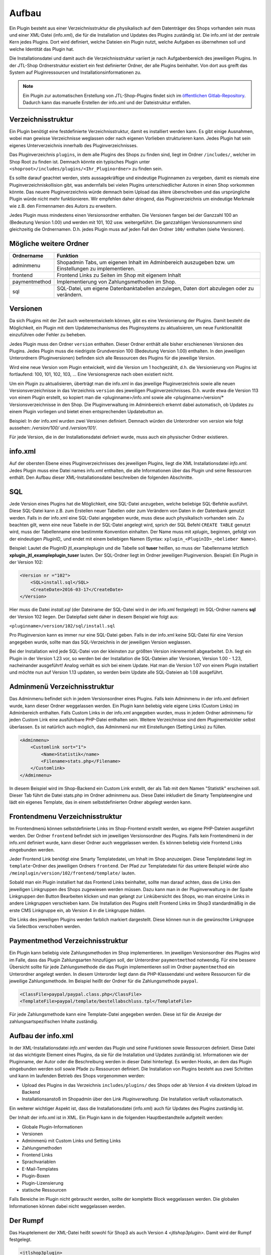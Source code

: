 Aufbau
======

Ein Plugin besteht aus einer Verzeichnisstruktur die physikalisch auf dem Datenträger des Shops vorhanden sein muss und einer XML-Datei (info.xml), die für die Installation und Updates des Plugins zuständig ist.
Die info.xml ist der zentrale Kern jedes Plugins. Dort wird definiert, welche Dateien ein Plugin nutzt, welche Aufgaben es übernehmen soll und welche Identität das Plugin hat.

Die Installationsdatei und damit auch die Verzeichnisstruktur variiert je nach Aufgabenbereich des jeweiligen Plugins. In der JTL-Shop Ordnerstruktur existiert ein fest definierter Ordner, der alle Plugins beinhaltet.
Von dort aus greift das System auf Pluginressourcen und Installationsinformationen zu.

.. note::

    Ein Plugin zur automatischen Erstellung von JTL-Shop-Plugins findet sich im `öffentlichen Gitlab-Repository <https://gitlab.jtl-software.de/jtlshop/JTLpluginBootstrapper>`_.
    Dadurch kann das manuelle Erstellen der info.xml und der Dateistruktur entfallen.

Verzeichnisstruktur
-------------------

Ein Plugin benötigt eine festdefinierte Verzeichnisstruktur, damit es installiert werden kann. Es gibt einige Ausnahmen, wobei man gewisse Verzeichnisse weglassen oder nach eigenen Vorlieben strukturieren kann.
Jedes Plugin hat sein eigenes Unterverzeichnis innerhalb des Pluginverzeichnisses.

Das Pluginverzeichnis ``plugins``, in dem alle Plugins des Shops zu finden sind, liegt im Ordner ``/includes/``, welcher im Shop Root zu finden ist. Demnach könnte ein typisches Plugin unter ``<shoproot>/includes/plugins/<Ihr_Pluginordner>`` zu finden sein.

Es sollte darauf geachtet werden, stets aussagekräftige und eindeutige Pluginnamen zu vergeben, damit es niemals eine Pluginverzeichniskollision gibt, was andernfalls bei vielen Plugins unterschiedlicher Autoren in einen Shop vorkommen könnte.
Das neuere Pluginverzeichnis würde demnach beim Upload das ältere überschreiben und das ursprüngliche Plugin würde nicht mehr funktionieren. Wir empfehlen daher dringend, das Pluginverzeichnis um eindeutige Merkmale wie z.B. den Firmennamen des Autors zu erweitern.

Jedes Plugin muss mindestens einen Versionsordner enthalten. Die Versionen fangen bei der Ganzzahl 100 an (Bedeutung Version 1.00) und werden mit 101, 102 usw. weitergeführt.
Die ganzzahligen Versionssnummern sind gleichzeitig die Ordnernamen. D.h. jedes Plugin muss auf jeden Fall den Ordner ``100/`` enthalten (siehe Versionen).

Mögliche weitere Ordner
-----------------------

+---------------+-------------------------------------------------------------------------------------------------------+
| Ordnername    | Funktion                                                                                              |
+===============+=======================================================================================================+
| adminmenu     | Shopadmin Tabs, um eigenen Inhalt im Adminbereich auszugeben bzw. um Einstellungen zu implementieren. |
+---------------+-------------------------------------------------------------------------------------------------------+
| frontend      | Frontend Links zu Seiten im Shop mit eigenem Inhalt                                                   |
+---------------+-------------------------------------------------------------------------------------------------------+
| paymentmethod | Implementierung von Zahlungsmethoden im Shop.                                                         |
+---------------+-------------------------------------------------------------------------------------------------------+
| sql           | SQL-Datei, um eigene Datenbanktabellen anzulegen, Daten dort abzulegen oder zu verändern.             |
+---------------+-------------------------------------------------------------------------------------------------------+


Versionen
---------

Da sich Plugins mit der Zeit auch weiterentwickeln können, gibt es eine Versionierung der Plugins.
Damit besteht die Möglichkeit, ein Plugin mit dem Updatemechanismus des Pluginsystems zu aktualisieren, um neue Funktionalität einzuführen oder Fehler zu beheben.

Jedes Plugin muss den Ordner ``version`` enthalten. Dieser Ordner enthält alle bisher erschienenen Versionen des Plugins. Jedes Plugin muss die niedrigste Grundversion 100 (Bedeutung Version 1.00) enthalten.
In den jeweiligen Unterordnern (Pluginversionen) befinden sich alle Ressourcen des Plugins für die jeweilige Version.

Wird eine neue Version vom Plugin entwickelt, wird die Version um 1 hochgezählt, d.h. die Versionierung von Plugins ist fortlaufend: 100, 101, 102, 103, …
Eine Versionsgrenze nach oben existiert nicht.

Um ein Plugin zu aktualisieren, überträgt man die info.xml in das jeweilige Pluginverzeichnis sowie alle neuen Versionsverzeichnisse in das Verzeichnis ``version`` des jeweiligen Pluginverzeichnisses.
D.h. wurde etwa die Version 113 von einem Plugin erstellt, so kopiert man die <pluginname>/info.xml sowie alle <pluginname>/version/* Versionsverzeichnisse in den Shop.
Die Pluginverwaltung im Adminbereich erkennt dabei automatisch, ob Updates zu einem Plugin vorliegen und bietet einen entsprechenden Updatebutton an.

Beispiel:
In der info.xml wurden zwei Versionen definiert. Demnach würden die Unterordner von *version* wie folgt aussehen: */version/100/* und */version/101/*.

Für jede Version, die in der Installationsdatei definiert wurde, muss auch ein physischer Ordner existieren.


info.xml
--------

Auf der obersten Ebene eines Pluginverzeichnisses des jeweiligen Plugins, liegt die XML Installationsdatei *info.xml*.
Jedes Plugin muss eine Datei names info.xml enthalten, die alle Informationen über das Plugin und seine Ressourcen enthält. Den Aufbau dieser XML-Installationsdatei beschreiben die folgenden Abschnitte.


SQL
---

Jede Version eines Plugins hat die Möglichkeit, eine SQL-Datei anzugeben, welche beliebige SQL-Befehle ausführt.
Diese SQL-Datei kann z.B. zum Erstellen neuer Tabellen oder zum Verändern von Daten in der Datenbank genutzt werden.
Falls in der info.xml eine SQL-Datei angegeben wurde, muss diese auch physikalisch vorhanden sein.
Zu beachten gilt, wenn eine neue Tabelle in der SQL-Datei angelegt wird, sprich der SQL Befehl ``CREATE TABLE`` genutzt wird, muss der Tabellenname eine bestimmte Konvention einhalten.
Der Name muss mit *xplugin_* beginnen, gefolgt von der eindeutigen *PluginID_* und endet mit einem beliebigen Namen (Syntax: ``xplugin_<PluginID>_<belieber Name>``).

Beispiel: Lautet die PluginID jtl_exampleplugin und die Tabelle soll **tuser** heißen, so muss der Tabellenname letztlich **xplugin_jtl_exampleplugin_tuser** lauten.
Der SQL-Ordner liegt im Ordner jeweiligen Pluginversion. Beispiel: Ein Plugin in der Version 102:

.. code-block:: xml

    <Version nr ="102">
        <SQL>install.sql</SQL>
        <CreateDate>2016-03-17</CreateDate>
    </Version>

Hier muss die Datei *install.sql* (der Dateiname der SQL-Datei wird in der info.xml festgelegt) im SQL-Ordner namens **sql** der Version 102 liegen. Der Dateipfad sieht daher in diesem Beispiel wie folgt aus:

``<pluginname>/version/102/sql/install.sql``

Pro Pluginversion kann es immer nur eine SQL-Datei geben. Falls in der info.xml keine SQL-Datei für eine Version angegeben wurde, sollte man das SQL-Verzeichnis in der jeweiligen Version weglassen.

Bei der Installation wird jede SQL-Datei von der kleinsten zur größten Version inkrementell abgearbeitet. D.h. liegt ein Plugin in der Version 1.23 vor, so werden bei der Installation die SQL-Dateien aller Versionen, Version 1.00 - 1.23, nacheinander ausgeführt!
Analog verhält es sich bei einem Update. Hat man die Version 1.07 von einem Plugin installiert und möchte nun auf Version 1.13 updaten, so werden beim Update alle SQL-Dateien ab 1.08 ausgeführt.

Adminmenü Verzeichnisstruktur
-----------------------------

Das Adminmenu befindet sich in jedem Versionsordner eines Plugins. Falls kein Adminmenu in der info.xml definiert wurde, kann dieser Ordner weggelassen werden.
Ein Plugin kann beliebig viele eigene Links (Custom Links) im Adminbereich enthalten. Falls Custom Links in der info.xml angegeben wurden, muss in jedem Ordner adminmenu für jeden Custom Link eine ausführbare PHP-Datei enthalten sein.
Weitere Verzeichnisse sind dem Pluginentwickler selbst überlassen. Es ist natürlich auch möglich, das Adminmenü nur mit Einstellungen (Setting Links) zu füllen.


.. code-block:: xml

    <Adminmenu>
        <Customlink sort="1">
            <Name>Statistik</name>
            <Filename>stats.php</Filename>
        </Customlink>
    </Adminmenu>

In diesem Beispiel wird im Shop-Backend ein Custom Link erstellt, der als Tab mit dem Namen "Statistik" erscheinen soll. Dieser Tab führt die Datei stats.php im Ordner adminmenu aus.
Diese Datei inkludiert die Smarty Templateengine und lädt ein eigenes Template, das in einem selbstdefinierten Ordner abgelegt werden kann.

Frontendmenu Verzeichnisstruktur
--------------------------------

Im Frontendmenü können selbstdefinierte Links im Shop-Frontend erstellt werden, wo eigene PHP-Dateien ausgeführt werden. Der Ordner ``frontend`` befindet sich im jeweiligen Versionsordner des Plugins.
Falls kein Frontendmenü in der info.xml definiert wurde, kann dieser Ordner auch weggelassen werden. Es können beliebig viele Frontend Links eingebunden werden.

Jeder Frontend Link benötigt eine Smarty Templatedatei, um Inhalt im Shop anzuzeigen. Diese Templatedatei liegt im ``template``-Ordner des jeweiligen Ordners ``frontend``.
Der Pfad zur Templatedatei für das untere Beispiel würde also ``/meinplugin/version/102/frontend/template/`` lauten.

Sobald man ein Plugin installiert hat das Frontend Links beinhaltet, sollte man darauf achten, dass die Links den jeweiligen Linkgruppen des Shops zugewiesen werden müssen.
Dazu kann man in der Pluginverwaltung in der Spalte Linkgruppen den Button Bearbeiten klicken und man gelangt zur Linkübersicht des Shops, wo man einzelne Links in andere Linkgruppen verschieben kann.
Die Installation des Plugins stellt Frontend Links im Shop3 standardmäßig in die erste CMS Linkgruppe ein, ab Version 4 in die Linkgruppe *hidden*.

Die Links des jeweiligen Plugins werden farblich markiert dargestellt. Diese können nun in die gewünschte Linkgruppe via Selectbox verschoben werden.

Paymentmethod Verzeichnisstruktur
---------------------------------

Ein Plugin kann beliebig viele Zahlungsmethoden im Shop implementieren. Im jeweiligen Versionsordner des Plugins wird im Falle, dass das Plugin Zahlungsarten hinzufügen soll, der Unterordner ``paymentmethod`` notwendig.
Für eine bessere Übersicht sollte für jede Zahlungsmethode die das Plugin implementieren soll im Ordner ``paymentmethod`` ein Unterordner angelegt werden.
In diesem Unterorder liegt dann die PHP-Klassendatei und weitere Ressourcen für die jeweilige Zahlungsmethode. Im Beispiel heißt der Ordner für die Zahlungsmethode ``paypal``.

.. code-block:: xml

    <ClassFile>paypal/paypal.class.php</ClassFile>
    <TemplateFile>paypal/template/bestellabschluss.tpl</TemplateFile>

Für jede Zahlungsmethode kann eine Template-Datei angegeben werden. Diese ist für die Anzeige der zahlungsartspezifischen Inhalte zuständig.

Aufbau der info.xml
-------------------

In der XML-Installationsdatei *info.xml* werden das Plugin und seine Funktionen sowie Ressourcen definiert. Diese Datei ist das wichtigste Element eines Plugins, da sie für die Installation und Updates zuständig ist.
Informationen wie der Pluginname, der Autor oder die Beschreibung werden in dieser Datei hinterlegt. Es werden Hooks, an dem das Plugin eingebunden werden soll sowie Pfade zu Ressourcen definiert.
Die Installation von Plugins besteht aus zwei Schritten und kann im laufenden Betrieb des Shops vorgenommen werden:

* Upload des Plugins in das Verzeichnis ``includes/plugins/`` des Shops oder ab Version 4 via direktem Upload im Backend
* Installationsanstoß im Shopadmin über den Link *Pluginverwaltung*. Die Installation verläuft vollautomatisch.

Ein weiterer wichtiger Aspekt ist, dass die Installationsdatei (info.xml) auch für Updates des Plugins zuständig ist.

Der Inhalt der info.xml ist in XML. Ein Plugin kann in die folgenden Hauptbestandteile aufgeteilt werden:

* Globale Plugin-Informationen
* Versionen
* Adminmenü mit Custom Links und Setting Links
* Zahlungsmethoden
* Frontend Links
* Sprachvariablen
* E-Mail-Templates
* Plugin-Boxen
* Plugin-Lizensierung
* statische Ressourcen

Falls Bereiche im Plugin nicht gebraucht werden, sollte der komplette Block weggelassen werden. Die globalen Informationen können dabei nicht weggelassen werden.

Der Rumpf
---------

Das Hauptelement der XML-Datei heißt sowohl für Shop3 als auch Version 4 *<jtlshop3plugin>.* Damit wird der Rumpf festgelegt.

.. code-block:: xml

  <jtlshop3plugin>
    ...
  </jtlshop3plugin>

Globale Plugin-Informationen
----------------------------

Nach dem Rumpf der XML-Datei folgen allgemeine Informationen, die als Kindelemente angehängt werden.

.. code-block:: xml

 <jtlshop3plugin>
    <Name></Name>
    <Description></Description>
    <Author></Author>
    <URL></URL>
    <XMLVersion></XMLVersion>
    <ShopVersion></ShopVersion>
    <PluginID></PluginID>
 </jtlshop3plugin>


+-------------------+-------------------------------------------------+
| Elementname       | Funktion                                        |
+===================+=================================================+
| Name*             | Name des Plugins ([\a-\zA-\Z0-\9_])             |
+-------------------+-------------------------------------------------+
| Description       | Pluginbeschreibung                              |
+-------------------+-------------------------------------------------+
| Author            | Herausgeber eines Plugins                       |
+-------------------+-------------------------------------------------+
| URL               | Link zum Pluginherausgeber                      |
+-------------------+-------------------------------------------------+
| XMLVersion*       | XML Installationsroutinen Version ([0-9]{3})    |
+-------------------+-------------------------------------------------+
| ShopVersion       | Mindest-Shop-Version (>= 300, < 400)            |
+-------------------+-------------------------------------------------+
| Shop4Version      | Mindest-Shop4-Version (>= 400)                  |
+-------------------+-------------------------------------------------+
| PluginID*         | Plugin-Identifikator ([\a-\zA-\Z0-\9_])         |
+-------------------+-------------------------------------------------+
| Icon              | Dateiname zu einem Icon                         |
+-------------------+-------------------------------------------------+

(*)Pflichtfelder

Name
~~~~

Der Name des Plugins wird in der Pluginverwaltung und den automatisch generierten Menüs im Backend dargestellt und dient der Identifizierung des Plugins.

Description
~~~~~~~~~~~

Die Beschreibung wird unterhalb des Plugin-Namens im Tab "Verfügbar" der Pluginverwaltung dargestellt und sollte eine kurze Funktionsbeschreibung des Plugins enthalten.


Author
~~~~~~

Der Autor wird im Admin-Menü des Plugins dargestellt. Hier kann sowohl eine Firma als auch eine Privatperson eingetragen werden.


URL
~~~

Die URL sollte einen Link zum Hersteller oder einer dedizierten Plugin-Seite enthalten, sodass der Kunde schnell und einfach weitere Informationen oder Support erhalten kann.

XMLVersion
~~~~~~~~~~

Da sich mit der Zeit auch die Anforderungen an das Pluginsystem ändern können, kann sich auch die XML-Installationsdatei ändern. Daher ist die Angabe der XML-Version sehr wichtig, um auch die richtigen Parameter für das eigene Plugin zur Verfügung zu haben.

ShopVersion
~~~~~~~~~~~

ShopVersion gibt die Mindest-Version für Shop3 an. Ist sie höher als die aktuell installierte Shopversion, so wird eine Fehlermeldung im Backend angezeigt und das Plugin kann nicht installiert werden.
Falls nur dieser Wert, nicht aber ``Shop4Version`` konfiguiert wurde, erscheint in einem Shop 4.00+ ein Hinweis, dass das Plugin möglicherweise nicht in dieser Version funktioniert, es kann jedoch trotzdem installiert werden.

Shop4Version
~~~~~~~~~~~~

Shop4Version gibt die Mindest-Version für Shop4 an. Wurde nur dieser Wert und nicht ``ShopVersion`` konfiguriert, ist eine Installation nur in JTL Shop 4.00+ möglich.


PluginID
~~~~~~~~

Die PluginID identifiziert ein Plugin im Shop eindeutig. Es muss genau darauf geachtet werden, eine sinnvolle und einmalige ID für das eigene Plugin zu wählen, damit gleichnamige Plugins unterschiedlicher Hersteller nicht kollidieren.

Beispiel-ID für ein Plugin: **SoftwareFirma_PluginName**

Namenskonvention: Es sind nur Zeichen a-z bzw. A-Z, 0-9 und der Unterstrich erlaubt (Punkt und Bindestrich sind laut Konvention nicht erlaubt).


Icon
~~~~

Aktuell noch nicht implementiert, perspektivisch zur besseren Übersicht geplant.


Install-Block
~~~~~~~~~~~~~

Nach den Globalen Plugin-Informationen folgt der Installationsblock. Dieser sieht wie folgt aus:

 <Install>

 </Install>

Alle Informationen zum Plugin wie z.B. Version und verwendete Hooks werden in diesem Block als Kindelemente aufgeführt.

Plugin-Versionierung
--------------------

Ein Plugin kann beliebig viele Versionen beinhalten. Die Versionierung fängt ab Version 100 an und wird dann mit 101, 102 usw. weitergeführt.
Es muss mindestens ein Block mit der Version 100 vorhanden sein.

.. code-block:: xml

    <Version nr="100">
        <CreateDate>2015-05-17</CreateDate>
    </Version>

Es besteht zu jeder Version die Möglichkeit, eine SQL-Datei anzugeben, die bei der Installation bzw. Aktualisierung ausgeführt wird. Hierbei gilt es die Pluginverzeichnisstruktur für SQL-Dateien zu beachten.

.. code-block:: xml

    <Version nr="100">
        <SQL>install.sql</SQL>
        <CreateDate>2016-05-17</CreateDate>
    </Version>


+-------------+-------------------------------------------+
| Elementname | Funktion                                  |
+=============+===========================================+
| nr*         | Versionsnummer des Plugins ([0-9]+)       |
+-------------+-------------------------------------------+
| SQL         | SQL-Datei                                 |
+-------------+-------------------------------------------+
| CreateDate  | Erstellungsdatum der Version (YYYY-MM-DD) |
+-------------+-------------------------------------------+

(*)Pflichtfelder

Falls weitere Versionen zu einem Plugin existieren, werden diese untereinander aufgeführt.

.. code-block:: xml

    <Version nr="100">
        <CreateDate>2015-03-25</CreateDate>
    </Version>
    <Version nr="101">
        <CreateDate>2015-04-15</CreateDate>
    </Version>


Plugin-Hooks
------------

Nach der Versionierung folgt das ``<Hooks>`` Element. In diesem Element werden jene Stellen im Shop definiert, an denen das Plugin Code ausführen soll.

Der Frontend-Link und Zahlungsmethoden benötigen keine expliziten Hookangaben, da diese an einem bestimmten Hook vom System aus eingebunden werden. In diesem Fall kann der Hook Block ganz weggelassen werden.

.. code-block:: xml

    <Hooks>
        <Hook id="129">onlineuser.php</Hook>
        <Hook id="130">managemenet.php</Hook>
    </Hooks>

Die ID identifiziert hierbei eindeutig eine bestimmte Stelle im Shopcode. Die angegebene PHP-Datei wird dann am Hook der ID ausgeführt.
Möchten Sie Beispielsweise nach dem Erstellen eines Artikelobjektes am Objekt noch einige Member verändern, können Sie den entsprechenden Hook benutzen um dies zu erledigen.

+-------------+------------------------------------------------------------------------+
| Elementname | Funktion                                                               |
+=============+========================================================================+
| id*         | Eindeutige HookID ([0\-9]+)                                            |
+-------------+------------------------------------------------------------------------+
| priority    | Priorität (ab Version 4.05, niedriger => früherer Auführung) ([0\-9]+) |
+-------------+------------------------------------------------------------------------+
| Hook        | PHP-Datei im Ordner frontend, die an ID ausgeführt wird.               |
+-------------+------------------------------------------------------------------------+

(*) Pflichtfelder

Eine Liste der Hook-IDs finden Sie in der :doc:`Hook-Referenz </shop_plugins/hook_list>`.


Adminmenü
---------

Im Administrationsbereich des JTL Shops werden im Menüpunkt **Pluginverwaltung** alle Plugins angezeigt, die entweder nicht installiert (verfügbar), fehlerhaft oder installiert sind.
Falls kein Adminmenü gewünscht ist, lassen Sie bitte den kompletten <Adminmenu> Block weg.

Fehlerhafte Plugins werden mit dem entsprechenden Fehlercode angezeigt. Eine Tabelle mit möglichen Fehlercodes, finden Sie unter :doc:`Fehlercodes </shop_plugins/fehlercodes>`.

In der XML-Installationsdatei wird das Adminmenü unter dem ``<Hooks>`` Element positioniert.

.. code-block:: xml

    <Adminmenu>
        ...
    </Adminmenu>

In diesem Element folgen nach Bedarf das Kindelement ``<Customlink>`` (Custom Links) und ``<Settinglink>`` (Setting Links). Falls kein ``<Customlink>`` und ``<Settinglink>`` existiert, wird der ``<Adminmenu>`` Block weggelassen.


Objektcache
-----------

Sollen bei Installation des Plugins bestimmte Inhalte des Objektcaches gelöscht werden, weil das Plugin beispielsweise Artikeldaten modifizieren soll, so kann im Element ``<FlushTags>`` eine Liste von Tags angegeben werden.

.. code-block:: xml

    <FlushTags>CACHING_GROUP_CATEGORY, CACHING_GROUP_ARTICLE</FlushTags>

Für weitere Informationen zum Caching und den vorhandenen Tags, siehe Kapitel :doc:`Cache </shop_plugins/cache>`.


Custom Links
------------

Custom Links werden im Adminbereich unter dem jeweiligen Plugin angezeigt. Mit Hilfe dieser Links kann ein Plugin Seiten mit eigenem Inhalt im Backend anlegen, die Informationen für den Shopbetreiber bereitstellen.
Customlinks werden im Backend in Tabs dargestellt.

.. code-block:: xml

    <Customlink sort="1">
        <Name>Statistik</Name>
        <Filename>stats.php</Filename>
    </Customlink>


+-------------+-------------------------------------+
| Elementname | Funktion                            |
+=============+=====================================+
| sort*       | Sortierungsnummer des Tabs          |
+-------------+-------------------------------------+
| Name*       | Name des Tabs ([a\-zA\-Z0\-9\_\-]+) |
+-------------+-------------------------------------+
| Filename*   | Ausführbare PHP-Datei               |
+-------------+-------------------------------------+

(*)Pflichtfelder

Setting Links
-------------

Setting Links sind Tabs, die Einstellungen zum Plugin abfragen. Hier können beliebig viele Einstellungen angelegt werden.
Einstellungen können unterschiedliche Werte abfragen (Text, Zahl, Auswahl aus einer Selectbox). Diese Einstellungen können durch den Shopbetreiber im Backend konfiguriert und dann im eigenen Plugin-Code abgefragt werden.

.. code-block:: xml

    <Settingslink sort="2">
        <Name>Einstellungen</Name>
        <Setting type="text" initialValue="Y" sort="4" conf="N">
            <Name>Online Watcher</Name>
            <Description>Online Watcher</Description>
            <ValueName>onlinewatcher</ValueName>
        </Setting>
    <Settingslink>

+-------------+---------------------+
| Elementname | Funktion            |
+=============+=====================+
| Name*       | Name des Tabs       |
+-------------+---------------------+
| Setting*    | Einstellungselement |
+-------------+---------------------+

(*)Pflichtfelder


+------------------+-------------------------------------------------------------------+
| Elementename     | Funktion                                                          |
+==================+===================================================================+
| Name*            | Name der Einstellung ([a\-zA\-Z0\-9\_\-]+)                        |
+------------------+-------------------------------------------------------------------+
| type*            | Einstellungstyp (text, zahl, selectbox, ab Shop4 checkbox, radio) |
+------------------+-------------------------------------------------------------------+
| initialValue*    | Vorrausgewählte Einstellung                                       |
+------------------+-------------------------------------------------------------------+
| Setting sort     | Sortierung der Einstellung (Höher = weiter unten)                 |
+------------------+-------------------------------------------------------------------+
| conf*            | Y = echte Einstellung, N = Überschrift                            |
+------------------+-------------------------------------------------------------------+
| Description      | Beschreibung der Einstellung                                      |
+------------------+-------------------------------------------------------------------+
| ValueName*       | Name der Einstellungsvariable, die im PHP-Code genutzt wird       |
+------------------+-------------------------------------------------------------------+
| SelectboxOptions | Optionales Kindelement bei type = selectbox                       |
+------------------+-------------------------------------------------------------------+
| RadioOptions     | Optionales Kindelement bei type = radio                           |
+------------------+-------------------------------------------------------------------+
| sort*            | Sortierungsnummer des Tabs                                        |
+------------------+-------------------------------------------------------------------+
| OptionsSource    | Dynamische Quelle für Optionen in Checkbox/Selectbox              |
+------------------+-------------------------------------------------------------------+

(*)Pflichtfelder

Falls der Typ der Einstellung eine **selectbox** ist, muss das Kindelement <SelectboxOptions> angegeben werden.

.. code-block:: xml

    <SelectboxOptions>
        <Option value="Y" sort="1">Ja</Option>
        <Option value="N" sort="2">Nein</Option>
    </SelectboxOptions>

+-------------+----------------------------------------------+
| Elementname | Funktion                                     |
+=============+==============================================+
| Option*     | Angezeigter Wert in der Selectbox-Option     |
+-------------+----------------------------------------------+
| value*      | Wert der Selectbox-Option                    |
+-------------+----------------------------------------------+
| sort        | Sortierung der Option (Höher = weiter unten) |
+-------------+----------------------------------------------+

(*)Pflichtfelder


Falls der Typ der Einstellung **radio** ist, muss das Kindelement <RadioOptions> angegeben werden.

.. code-block:: xml

    <RadioOptions>
        <Option value="Y" sort="1">Ja</Option>
        <Option value="N" sort="2">Nein</Option>
        <Option value="V" sort="3">Vielleicht</Option>
    </RadioOptions>

+-------------+----------------------------------------------+
| Elementname | Funktion                                     |
+=============+==============================================+
| Option*     | Angezeigter Wert in der Radio-Option         |
+-------------+----------------------------------------------+
| value*      | Wert der Radio-Option                        |
+-------------+----------------------------------------------+
| sort        | Sortierung der Option (Höher = weiter unten) |
+-------------+----------------------------------------------+

(*)Pflichtfelder


Statt oder zusätzlich zu RadioOptions bzw. SelectboxOptions kann seit Version 4.05 das Element OptionsSource hinzugefügt werden.
Sobald es vorhanden ist, wird das RadioOptions- bzw. SelectboxOptions-Element ignoriert.

+-------------+----------------------------------------------+
| Elementname | Funktion                                     |
+=============+==============================================+
| File*       | Dateiname, relativ zu adminmenu              |
+-------------+----------------------------------------------+

Hierdurch können in einer PHP-Datei dynamische Optionswerte definiert werden. Dies ist insbesondere dann sinnvoll, wenn keine statischen Auswahlmöglichkeiten wie "Ja/Nein" o.Ä. zur Auswahl angeboten werden sollten, sondern z.B. Artikel/Kategorien/Seiten oder andere Shop-spezifische Werte.

Die angegebene Datei muss ein Array von Objekten ausgeben, wobei als Objektmember jeweils cWert und cName und optional nSort vorhanden sein müssen.

Beispiel für eine dynamische Option:

.. code-block:: php

    <?php
        $options = [];
        $option  = new stdClass();

        $option->cWert = 123;
        $option->cName = 'Wert A';
        $option->nSort = 1;
        $options[]     = $option;

        $option        = new stdClass();
        $option->cWert = 456;
        $option->cName = 'Wert B';
        $option->nSort = 2;
        $options[]     = $option;

        $option        = new stdClass();
        $option->cWert = 789;
        $option->cName = 'Wert C';
        $option->nSort = 2;
        $options[]     = $option;

        return $options;

In diesem Beispie würden entsprechend die 3 Auswahlmöglichkeiten "Wert A", "Wert B" und "Wert C" zur Auswahl stehen.


Frontend Links
--------------

Mit Hilfe von Frontend Links ist ein Plugin in der Lage einen Link im JTL-Shop anzulegen und den Inhalt zu verwalten.
Es können beliebig viele Link-Elemente <Link> angelegt werden. Falls kein Link angegeben wird, sollte der Block <FrontendLink> komplett weggelassen werden.
Normalerweise werden Links im Shopbackend unter CMS (Eigene Seiten) angelegt. Dort können durch Plugins angelegte Links im Nachhinein verwaltet werden.

Jeder Link kann in beliebig vielen Sprachen lokalisiert werden. Dazu wird das Element <LinkLanguage> mit dessen Attribut iso (Großbuchstaben ISO 639-2/B z.b. Deutschland = GER) verwendet.
Es werden jedoch immer nur maximal die Sprachen installiert, die der Shop auch beinhaltet. Hat ein Plugin weniger als die im Shop installierten Sprachen hinterlegt, werden alle weiteren Shopsprachen mit der Standardsprache aufgefüllt.

Jeder Frontend Link benötigt eine Smarty Template-Datei. Es gibt zwei verschiedene Arten, dessen Inhalt anzuzeigen. Die erste Möglichkeit besteht darin, den Inhalt in einem definierten Bereich (Contentbereich) des Shops anzuzeigen.
Dies wird durch das Element <Template> erreicht. Die zweite Möglichkeit wäre, den Inhalt auf einer komplett neuen Seite zu zeigen. Dies benötigt das Element <FullscreenTemplate>.
Beide Anzeigemöglichkeiten können nicht gleichzeitig in der info.xml definiert werden. Eine der beiden Varianten muss gesetzt sein.

Im folgenden Beispiel wird die Smarty Template-Datei (onlineuser.tpl), welche sich im Ordner *template* befindet, im fest definierten Contentbereich des Shops geladen.

.. code-block:: xml

    <FrontendLink>
        <Link>
            <Filename>onlineuser.php</Filename>
            <Name>Online Watcher</Name>
            <Template>onlineuser.tpl</Template>
            <VisibleAfterLogin>N</VisibleAfterLogin>
            <PrintButton>N</PrintButton>
            <NoFollow>N</NoFollow>
            <SSL>2</SSL>
            <LinkLanguage iso="GER">
                <Seo>Online Watcher</Seo>
                <Name>Online Watcher</Name>
                <Title>Online Watcher</Title>
                <MetaTitle>Online Watcher</MetaTitle>
                <MetaKeywords>Online Watcher, Online, Watcher</MetaKeywords>
                <MetaDescription>Zeigt die momentan aktiven Besucher im eingestellten Zeitraum an.</MetaDescription>
            </LinkLanguage>
        </Link>
    </FrontendLink>

Ein Frontend Link benötigt keinen expliziten Hook, denn das System bindet den Link automatisch an einem fest definierten Hook.

Link:

+---------------------+--------------------------------------------------------+
| Elementname         | Funktion                                               |
+=====================+========================================================+
| Filename*           | Auszuführende Datei beim Link                          |
+---------------------+--------------------------------------------------------+
| Name*               | Name des Links ([a-zA-Zo-9 ]+)                         |
+---------------------+--------------------------------------------------------+
| Template*           | Smarty-Templatedatei die den Linkinhalt anzeigt        |
+---------------------+--------------------------------------------------------+
| FullscreenTemplate* | Smarty-Templatedatei die den Linkinhalt anzeigt        |
+---------------------+--------------------------------------------------------+
| VisibleAfterLogin*  | Nur anzeigen wenn der User eingeloggt ist ([NY]{1,1})  |
+---------------------+--------------------------------------------------------+
| PrintButton*        | Druckbutton anzeigen ([NY]{1,1})                       |
+---------------------+--------------------------------------------------------+
| NoFollow*           | NoFollow Attribut in den HTML Code einfügen([NY]{1,1}) |
+---------------------+--------------------------------------------------------+
| LinkLanguage*       |                                                        |
+---------------------+--------------------------------------------------------+
| SSL                 | 0 oder 1 für Standard, 2 für erzwungenes SSL           |
+---------------------+--------------------------------------------------------+

LinkLanguage

+-----------------+-------------------------------------------------+
| Elementname     | Funktion                                        |
+=================+=================================================+
| iso*            | Sprach.ISO ([A\-Z]{3})                          |
+-----------------+-------------------------------------------------+
| Seo*            | SEO Name des Links ([a\-zA\-Z0\-9 ]+)           |
+-----------------+-------------------------------------------------+
| Name*           | Name des Links ([a\-zA\-Z0\-9 ]+)               |
+-----------------+-------------------------------------------------+
| Title*          | Titel des Links ([a\-zA\-Z0\-9 ]+)              |
+-----------------+-------------------------------------------------+
| MetaTitle*      | Meta Title des Links ([a\-zA\-Z0\-9,. ]+)       |
+-----------------+-------------------------------------------------+
| MetaKeywords*   | Meta Keywords des Links ([a\-zA\-Z0\-9, ]+)     |
+-----------------+-------------------------------------------------+
| MetaDescription | Meta Description des Links ([a\-zA\-Z0\-9,. ]+) |
+-----------------+-------------------------------------------------+


Zahlungsmethoden
----------------

Das JTL-Shop Pluginsystem ist in der Lage, eine oder mehrere Zahlungsmethoden zugleich ohne Eingriff in den Shopcode zu implementieren.
Das Hauptelement <PaymentMethod> wird unter dem Element <FrontendLink> eingefügt. Es können beliebig viele Zahlungsmethoden (<Method>) implementiert werden.
Falls das Plugin keine Zahlungsmethode implementieren soll, wird der <PaymentMethod> Block ganz weggelassen.

.. code-block:: xml

    <PaymentMethod>
        ...
    </PaymentMethod>

+-------------+-----------------+
| Elementname | Funktion        |
+=============+=================+
| Method*     | Zahlungsmethode |
+-------------+-----------------+

(*)Pflichtfeld

.. code-block:: xml

    <Method>
        <Name>PayPal (Plugin)</Name>
        <PictureURL>paypal/template/paypal.gif</PictureURL>
        <Sort>3</Sort>
        <SendMail>0</SendMail>
        <Provider>PayPal</Provider>
        <TSCode>PAYPAL</TSCode>
        <PreOrder>0</PreOrder>
        <Soap>0</Soap>
        <Curl>0</Curl>
        <Sockets>0</Sockets>
        <ClassFile>paypal/paypal.class.php</ClassFile>
        <ClassName>PayPal</ClassName>
        <TemplateFile>paypal/template/bestellabschluss.tpl</TemplateFile>
        <MethodLanguage iso="GER">
            <Name>PayPal</Name>
            <ChargeName>PayPal</ChargeName>
            <InfoText>Wir sorgen für einfache, schnelle und sichere Zahlungen beim online Einkaufen und Verkaufen.</InfoText>
        </MethodLanguage>
        <Setting type="text" initialValue="" sort="1" conf="Y">
            <Name>PayPal Empfänger-Emailadresse</Name>
            <Description>An diese Emailadresse werden PayPal Zahlungen eingehen.</Description>
            <ValueName>paypal_email</ValueName>
        </Setting>
    </Method>

+------------------------+-------------------------------------------------------------+
| Elementname            | Funktion                                                    |
+========================+=============================================================+
| Name*                  | Name der Zahlungsmethode                                    |
+------------------------+-------------------------------------------------------------+
| PictureURL*            | Link zu einem Logo                                          |
+------------------------+-------------------------------------------------------------+
| Sort*                  | Sortierungsnummer der Zahlungsmethode ([0\-9]+)             |
+------------------------+-------------------------------------------------------------+
| SendMail*              | Versendet eine Email beim Zahlungseingang. 1 = Ja, 0 = Nein |
+------------------------+-------------------------------------------------------------+
| Provider               | Zahlungsanbieter                                            |
+------------------------+-------------------------------------------------------------+
| TSCode*                | Trusted Shops TSCode([A\-Z\_]+)                             |
+------------------------+-------------------------------------------------------------+
| PreOrder*              | Pre(1) -oder Post(0) Bestellung([0\-1]{1})                  |
+------------------------+-------------------------------------------------------------+
| Soap*                  | Übertragungsprotokoll Flag ([0\-1]{1})                      |
+------------------------+-------------------------------------------------------------+
| Curl*                  | Übertragungsprotokoll Flag ([0\-1]{1})                      |
+------------------------+-------------------------------------------------------------+
| Sockets*               | Übertragungsprotokoll Flag ([0\-1]{1})                      |
+------------------------+-------------------------------------------------------------+
| Class File*            | Name der PHP Klasse ([a\-zA\-Z0\-9\/_\-.]+.php)             |
+------------------------+-------------------------------------------------------------+
| ClassName*             | Exakter Name der Klasse                                     |
+------------------------+-------------------------------------------------------------+
| TemplateFile           | Name der Template-Datei ([a\-zA\-Z0\-9\/_\-.]+.tpl)         |
+------------------------+-------------------------------------------------------------+
| AdditionalTemplateFile | Template-Datei für einen Zusatzschritt                      |
+------------------------+-------------------------------------------------------------+
| MethodLanguage*        | Lokalisierung der Zahlungsmethode                           |
+------------------------+-------------------------------------------------------------+
| Setting                | Einstellungen der Zahlungsmethode                           |
+------------------------+-------------------------------------------------------------+

(*) Pflichtfelder

Die Elemente <Soap>, <Curl> und <Sockets> beschreiben die nötigen Serveranforderungen, die für die Zahlungsmethode notwendig sind. Falls die Zahlungsmethode z.B. auf einem POST-Formular aufgebaut ist, kann man jedem Element eine 0 zuweisen.
Im Element <TemplateFile> kann der Name oder Pfad zu einer Smarty Template-Datei angegeben werden. Dort können dann z.B. POST-Formulare ausgegeben werden.

Im Element <AdditionalTemplateFile> kann außerdem eine Smarty-Template-Datei für einen Zahlungs-Zusatzschritt angegeben werden. Hier können z.B. Kreditkarteninfos abgefragt werden.

Das Element <TSCode> kann folgende Werte enthalten: "DIRECT_DEBIT", "CREDIT_CARD", "INVOICE", "CASH_ON_DELIVERY", "PREPAYMENT", "CHEQUE", "PAYBOX", "PAYPAL", "CASH_ON_PICKUP", "FINANCING", "LEASING", "T_PAY", "CLICKANDBUY", "GIROPAY", "GOOGLE_CHECKOUT", "SHOP_CARD", "DIRECT_E_BANKING", "OTHER".

MethodLanguage:
Es können beliebig viele Sprachen für eine Zahlungsmethode implementiert werden, jedoch muss mindestens eine enthalten sein.

+-------------+-------------------------------------------------+
| Elementname | Funktion                                        |
+=============+=================================================+
| iso*        | Sprachcode der jeweiligen Sprache               |
+-------------+-------------------------------------------------+
| Name*       | Name der Zahlungsmethode                        |
+-------------+-------------------------------------------------+
| ChargeName* | Sortierungsnummer der Zahlungsmethode ([0\-9]+) |
+-------------+-------------------------------------------------+
| InfoText*   |                                                 |
+-------------+-------------------------------------------------+

(*) Pflichtfelder

Setting:

Jede Zahlungsmethode kann beliebeig viele Einstellungen enthalten. Z.B. die Logindaten für einen bestimmten Shopbetreiber. Diese Einstellungen werden im Backend bei der jeweilligen Zahlungsmethode angezeigt und können dort editiert werden.

+------------------+---------------------------------------------------+
| Elementname      | Funktion                                          |
+==================+===================================================+
| type*            | Einstellungstyp (text, zahl, selectbox)           |
+------------------+---------------------------------------------------+
| initValue*       | Vorrausgewählte Einstellung                       |
+------------------+---------------------------------------------------+
| sort*            | Sortierung der Einstellung (Höher = weiter unten) |
+------------------+---------------------------------------------------+
| conf*            | Y = echte Einstellung, N = Überschrift            |
+------------------+---------------------------------------------------+
| Name*            | Name der Einstellung                              |
+------------------+---------------------------------------------------+
| Description*     | Beschreibung der Einstellungsvariable             |
+------------------+---------------------------------------------------+
| ValueName*       | Name der Einstellungsvariable                     |
+------------------+---------------------------------------------------+
| SelectboxOptions | Optionales Element der bei type = selectbox       |
+------------------+---------------------------------------------------+

(*) Pflichtfelder

Sprachvariablen
---------------

Sprachvariablen sind lokalisierte Variablen, die für verschiedene Sprachen hinterlegt und abgerufen werden können.
Sofern die Sprachen vom Shop und die Sprachen des Plugins übereinstimmen, passen sich die Sprachvariablen für jede eingestellte Sprache im Shop automatisch an (lokalisiert).
Sollte das Plugin Frontend Links bereitstehen, so sollte jede textuelle Ausgabe mittels dieser Sprachvariablen ausgegeben werden.

Anpassung der Sprachvariablen in den Plugin-Einstellungen des Admin-Bereichs
Sprachvariablen können nach der Installation eines Plugins vom Shopbetreiber angepasst werden. Dazu befindet sich ein Button „Sprachvariablen bearbeiten“ bei jedem Plugin mit Sprachvariablen in der Pluginverwaltung.
Sprachvariablen können auf ihren Ursprungswert zurückgesetzt werden. Bei einem Pluginupdate oder beim Deaktivieren eines Plugins, bleiben durch den Shopbetreiber angepasste Sprachvariablen erhalten.
Erst bei einer Deinstallation des Plugins werden die Sprachvariablen endgültig gelöscht.

Einbindung in info.xml im <Install> Block
Ein Plugin kann beliebig viele Sprachvariablen definieren. Das Hauptelement der Sprachvariablen heißt <Locales> und jede Sprachvariable wird im Element <Variable> definiert.

Das Element <Locales> ist ein Kindelement von <Install>.

Wichtig: Änderungen an der info.xml sind erst nach einer Plugin-Neuinstallation sichtbar, da die Variablen bei der Installation in die Datenbank geschrieben werden.

.. code-block:: xml

    <Locales>
        <Variable>
            <Name>dani_onlinewatcher_activeuser</Name>
            <Description>Aktive Shopbesucher</Description>
            <VariableLocalized iso="GER">Aktive Shopbesucher</VariableLocalized>
            <VariableLocalized iso="ENG">Onlineuser</VariableLocalized>
        </Variable>
    </Locales>

+--------------------+---------------------------------+
| Elementname        | Funktion                        |
+====================+=================================+
| Name*              | Name der Sprachvariable         |
+--------------------+---------------------------------+
| Description*       | Beschreibung der Sprachvariable |
+--------------------+---------------------------------+
| VariableLocalized* | Lokalisierter Name              |
+--------------------+---------------------------------+
| iso*               | Sprach-ISO ([A\-Z]{3})          |
+--------------------+---------------------------------+

(*) Pflichtfelder

In einem Elementblock <Variable>, können beliebig viele <VariableLocalized> eingebunden werden. Das ISO Attribut arbeitet nach Großbuchstaben ISO 639-2/B.

E-Mail Templates
----------------

Ein Plugin kann auch neue Emailtypen definieren, die versendet werden können. Dabei kann der E-Mail-Inhalt eines Templates für alle im Shop verfügbaren Sprachen vorbelegt werden.
Die vordefinierten Texte sind weiterhin in der E-Mail Vorlagenverwaltung im Admin-Backend durch den Shop-Betreiber editierbar.

Mit dem Ausgangselement <Emailtemplate>, das im Element <Install> eingefügt wird, wird eine neue Emailvorlage definiert:

.. code-block:: xml

    <Emailtemplate>
        <Template>
            <Name>Zahlungs-Erinnerungsemail</Name>
            <Description></Description>
            <Type>text/html</Type>
            <ModulId>zahlungserinnerung</ModulId>
            <Active>Y</Active>
            <AKZ>0</AKZ>
            <AGB>0</AGB>
            <WRB>0</WRB>
            <TemplateLanguage iso="GER">
                <Subject>Zahlungserinnerung</Subject>
                <ContentHtml></ContentHtml>
                <ContentText></ContentText>
            </TemplateLanguage>
            <TemplateLanguage iso="ENG">
                <Subject>Reminder</Subject>
                <ContentHtml></ContentHtml>
                <ContentText></ContentText>
            </TemplateLanguage>
        </Template>
    </Emailtemplate>
    
+------------------+--------------------------------------------------------------------------------------------+
| Template         | Pro Emailvorlage muss es ein Element Template geben                                        |
+==================+============================================================================================+
| Name             | Name der Emailvorlage                                                                      |
+------------------+--------------------------------------------------------------------------------------------+
| Description      | Beschreibung der Emailvorlage                                                              |
+------------------+--------------------------------------------------------------------------------------------+
| Type             | Sendeformat der Emailvorlage (html/text oder text)                                         |
+------------------+--------------------------------------------------------------------------------------------+
| ModulId          | Eindeutiger Schlüssel der Emailvorlage                                                     |
+------------------+--------------------------------------------------------------------------------------------+
| Active           | Aktivierungsflag der Emailvorlage (Y/N)                                                    |
+------------------+--------------------------------------------------------------------------------------------+
| AKZ              | Anbieterkennzeichnung in der Emailvorlage anhängen (1/0)                                   |
+------------------+--------------------------------------------------------------------------------------------+
| AGB              | Allgemeine Geschäftsbedingungen in der Emailvorlage anhängen (1/0)                         |
+------------------+--------------------------------------------------------------------------------------------+
| WRB              | Widerrufsbelehrung in der Emailvorlage anhängen (1/0)                                      |
+------------------+--------------------------------------------------------------------------------------------+
| TemplateLanguage | Lokalisierte Inhalte pro Sprache (min. eine Sprache muss vorhanden sein) (Key = SprachISO) |
+------------------+--------------------------------------------------------------------------------------------+
| Subject          | Betreff der Emailvorlage in der jeweiligen Sprache                                         |
+------------------+--------------------------------------------------------------------------------------------+
| ContentHtml      | Inhalt in HTML                                                                             |
+------------------+--------------------------------------------------------------------------------------------+
| ContentText      | Inhalt als Text                                                                            |
+------------------+--------------------------------------------------------------------------------------------+

Plugin-Boxen
------------

Dank der Boxenverwaltung des JTL-Shop ist der Shopbetreiber in der Lage, einfach und schnell Boxen im Shop zu verschieben, anzulegen oder zu löschen.

Ein Plugin ist in der Lage, einen neuen Boxentyp anzulegen. Diese neue Box kann in der Boxenverwaltung ausgewählt und einer Stelle im JTL-Shop zugewiesen werden.
Der Inhalt dieser Box wird durch ein Template, das der Box zugewiesen wird, gesteuert. Dort können beliebige Inhalte angezeigt werden.

Sie erstellen einen neuen Boxtypen, indem Sie folgenden neuen Block in der info.xml anlegen:

.. code-block:: xml

    <Boxes>
     ...
    </Boxes>

In diesem Block können beliebig viele Unterelemente vom Typ <Box> liegen. Das heißt, ein Plugin kann beliebig viele Boxentypen anlegen. Vergeben Sie stets eindeutige Boxennamen, damit sich diese nicht mit anderen Plugins überschneiden.

XML Darstellung in der info.xml:

.. code-block:: xml

    <Boxes>
        <Box>
            <Name>Template Switcher</Name>
            <Available>0</Available>
            <TemplateFile>box_tswitcher.tpl</TemplateFile>
        </Box>
    </Boxes>

+--------------+--------------------------------------+
| Elementname  | Beschreibung                         |
+==============+======================================+
| Name         | Name des Boxentyps                   |
+--------------+--------------------------------------+
| Available    | Seite in der Die Box verfügbar ist   |
+--------------+--------------------------------------+
| TemplateFile | Templatedatei mit dem Inhalt der Box |
+--------------+--------------------------------------+

Das folgende Beispiel demonstriert, wie man eine Plugin-Box zum Wechseln des Shoptemplates erzeugt.

.. code-block:: xml

    <?xml version='1.0' encoding="ISO-8859-1"?>
    <jtlshop3plugin>
        <Name>Template Switcher</Name>
        <Description>Ändert in der Session das JTL-Shop Template.</Description>
        <Author>Daniel Böhmer</Author>
        <URL>http://www.jtl-software.de</URL>
        <XMLVersion>100</XMLVersion>
        <ShopVersion>300</ShopVersion>
        <PluginID>dani_tswitcher</PluginID>
        <Install>
            <Version nr="100">
                <CreateDate>2010-07-05</CreateDate>
            </Version>
            <Hooks>
                <Hook id="132">switcher.php</Hook>
                <Hook id="133">smarty.php</Hook>
            </Hooks>
            <Boxes>
                <Box>
                    <Name>Template Switcher</Name>
                    <Available>0</Available>
                    <TemplateFile>box_tswitcher.tpl</TemplateFile>
                </Box>
            </Boxes>
        </Install>
    </jtlshop3plugin>

Plugin-Widgets
--------------

Mit Plugin-Widgets lassen sich einfach und schnell eigene Widgets im Backend Dashboard des JTL-Shop implementieren.

Ein Plugin ist in der Lage, ein AdminWidget anzulegen. Der Inhalt dieses Widgets wird durch ein Template gesteuert. Dort können beliebige Inhalte angezeigt werden.

Sie erstellen einen neues AdminWidget, indem Sie folgenden neuen Block in der info.xml anlegen:

.. code-block:: xml

    <AdminWidget>
     ...
    </AdminWidget>

In diesem Block können beliebig viele Unterelemente vom Typ <Widget> liegen. Das heißt, ein Plugin kann beliebig viele AdminWidgets anlegen.

XML Darstellung in der info.xml:

.. code-block:: xml

    <AdminWidget>
        <Widget>
            <Title>Serverinfo (Plugin)</Title>
            <Class>ServerInfo</Class>
            <Container>center</Container>
            <Description>Beispielplugin</Description>
            <Pos>1</Pos>
            <Expanded>1</Expanded>
            <Active>1</Active>
        </Widget>
    </AdminWidget>

+-------------+-----------------------------------------------------------------------+
| Elementname | Beschreibung                                                          |
+=============+=======================================================================+
| Title*      | Titelüberschrift des AdminWidgets                                     |
+-------------+-----------------------------------------------------------------------+
| Class*      | Klassenname der PHP-Klasse die den Inhalt des Widgets bereitstellt    |
+-------------+-----------------------------------------------------------------------+
| Container*  | Position des Dashboardcontainers. Werte: center, left, right          |
+-------------+-----------------------------------------------------------------------+
| Description | Beschreibung des AdminWidgets                                         |
+-------------+-----------------------------------------------------------------------+
| Pos*        | Vertikale Position im Container. Ganzzahl (1 = oben)                  |
+-------------+-----------------------------------------------------------------------+
| Expanded*   | AdminWidget soll ausgeklappt oder minimiert sein. Ganzzahl, 0 oder 1. |
+-------------+-----------------------------------------------------------------------+
| Active*     | AdminWidget direkt sichtbar im Dashboard. Ganzzahl, 0 oder 1.         |
+-------------+-----------------------------------------------------------------------+


Der Klassenname wird wie folgt generiert:

* Annahme *<Class>Info</Class>* und die PluginId lautet *<PluginID>jtl_test</PluginID>*.

* Dann muss im Verzeichnis "/version/xxx/adminmenu/widget/" vom Plugin die folgende Klasse mit Namen "class.WidgetInfo_jtl_test.php" liegen: ``class.Widget + <Class> + _ + <PluginID> + .php``

* Die Klasse in der Datei muss wie folgt lauten: ``Widget + <Class> +_ + <PluginID>`` und muss von der Basisklasse "WidgetBase" abgeleitet sein. In Beispiel also ``class WidgetInfo_jtl_test extends WidgetBase {}``


Das folgende Beispiel demonstriert, wie man ein Plugin-Widget zum Anzeigen der Serverinformationen erzeugt:

.. code-block:: xml

    <?xml version='1.0' encoding="ISO-8859-1"?>
    <jtlshop3plugin>
        <Name>AdminWidget Serverinfo</Name>
        <Description>Erstellt ein Widget mit Serverinformationen</Description>
        <Author>JTL-Software-GmbH</Author>
        <URL>https://www.jtl-software.de</URL>
        <XMLVersion>100</XMLVersion>
        <ShopVersion>310</ShopVersion>
        <PluginID>dani_adminwidget</PluginID>
        <Install>
            <Version nr="100">
                <CreateDate>2016-05-17</CreateDate>
            </Version>
            <AdminWidget>
                <Widget>
                    <Title>Serverinfo (Plugin)</Title>
                    <Class>ServerInfo</Class>
                    <Container>center</Container>
                    <Description>Beispielplugin</Description>
                    <Pos>1</Pos>
                    <Expanded>1</Expanded>
                    <Active>1</Active>
                </Widget>
            </AdminWidget>
        </Install>
    </jtlshop3plugin>

Plugin-Exportformate
--------------------

Mit einem Plugin-Exportformat lassen sich schnell und einfach Exportformate in den JTL-Shop integrieren.
Sie erstellen einen neues AdminWidget, indem Sie folgenden neuen Block in der info.xml anlegen:

.. code-block:: xml

    <ExportFormat>
     ...
    </ExportFormat>

In diesem Block können beliebig viele Unterelemente vom Typ <Format> liegen. Das heißt, ein Plugin kann beliebig viele Exportformate anlegen.

XML Darstellung in der info.xml:

.. code-block:: xml

    <ExportFormat>
        <Format>
            <Name>Google Base (Plugin)</Name>
        <FileName>googlebase.txt</FileName>
        <Header>link    titel    beschreibung    preis    bildlink    produkttyp    id    verfügbarkeit    zustand    versand    mpn    ean</Header>
        <Content><![CDATA[{$Artikel->cDeeplink}    {$Artikel->cName|truncate:70}    {$Artikel->cBeschreibung}    {$Artikel->Preise->fVKBrutto} {$Waehrung->cISO}    {$Artikel->Artikelbild}    {$Artikel->Kategoriepfad}    {$Artikel->cArtNr}    {if $Artikel->cLagerBeachten == 'N' || $Artikel->fLagerbestand > 0}Auf Lager{else}Nicht auf Lager{/if}    ARTIKELZUSTAND_BITTE_EINTRAGEN    DE::Standardversand:{$Artikel->Versandkosten}    {$Artikel->cHAN}    {$Artikel->cBarcode}]]></Content>
        <Footer></Footer>
        <Encoding>ASCII</Encoding>
        <VarCombiOption>0</VarCombiOption>
        <SplitSize></SplitSize>
        <OnlyStockGreaterZero>N</OnlyStockGreaterZero>
        <OnlyPriceGreaterZero>N</OnlyPriceGreaterZero>
        <OnlyProductsWithDescription>N</OnlyProductsWithDescription>
        <ShippingCostsDeliveryCountry>DE</ShippingCostsDeliveryCountry>
        <EncodingQuote>N</EncodingQuote>
        <EncodingDoubleQuote>N</EncodingDoubleQuote>
        <EncodingSemicolon>N</EncodingSemicolon>
        </Format>
    </ExportFormat>
    
+------------------------------+-------------------------------------------------------------------------------------------------------------+
| Elementname                  | Beschreibung                                                                                                |
+==============================+=============================================================================================================+
| Name                         | Name des Exportformats                                                                                      |
+------------------------------+-------------------------------------------------------------------------------------------------------------+
| FileName                     | Dateiname ohne Pfadangabe in welche die Artikel exportiert werden sollen                                    |
+------------------------------+-------------------------------------------------------------------------------------------------------------+
| Header                       | Kopfzeile der Exportdatei                                                                                   |
+------------------------------+-------------------------------------------------------------------------------------------------------------+
| Content                      | Exportformat (Smarty)                                                                                       |
+------------------------------+-------------------------------------------------------------------------------------------------------------+
| footer                       | Fußzeile der Exportdatei                                                                                    |
+------------------------------+-------------------------------------------------------------------------------------------------------------+
| Encoding                     | ASCII oder UTF-8-Kodierung der Exportdatei                                                                  |
+------------------------------+-------------------------------------------------------------------------------------------------------------+
| VarCombiOption               | 1 = Väter- und Kindartikel exportieren / 2 = Nur Väterartikel exportieren / 3 = Nur Kindartikel exportieren |
+------------------------------+-------------------------------------------------------------------------------------------------------------+
| SplitSize                    | In wie große Dateien soll das Exportformat gesplittet werden? (Megabyte)                                    |
+------------------------------+-------------------------------------------------------------------------------------------------------------+
| OnlyStockGreaterZero         | Nur Produkte mit Lagerbestand über 0                                                                        |
+------------------------------+-------------------------------------------------------------------------------------------------------------+
| OnlyPriceGreaterZero         | Nur Produkte mit Preis über 0                                                                               |
+------------------------------+-------------------------------------------------------------------------------------------------------------+
| OnlyProductsWithDescription  | Nur Produkte mit Beschreibung                                                                               |
+------------------------------+-------------------------------------------------------------------------------------------------------------+
| ShippingCostsDeliveryCountry | Versandkosten Lieferland (ISO-Code)                                                                         |
+------------------------------+-------------------------------------------------------------------------------------------------------------+
| EncodingQuote                | Zeichenmaskierung für Anführungszeichen                                                                     |
+------------------------------+-------------------------------------------------------------------------------------------------------------+
| EncodingDoubleQuote          | Zeichenmaskierung für doppelte Anführungszeichen                                                            |
+------------------------------+-------------------------------------------------------------------------------------------------------------+
| EncodingSemicolon            | Zeichenmaskierung für Semikolons                                                                            |
+------------------------------+-------------------------------------------------------------------------------------------------------------+


Das folgende Beispiel demonstriert, wie ein Plugin-Exportformat aussehen könnte:

.. code-block:: xml

    <?xml version='1.0' encoding="ISO-8859-1"?>
    <jtlshop3plugin>
        <Name>Exportformat Test</Name>
        <Description>Beispielplugin zum Erstellen eines Exportformats</Description>
        <Author>JTL-Software-GmbH, Daniel Boehmer</Author>
        <URL>http://www.jtl-software.de</URL>
        <XMLVersion>100</XMLVersion>
        <ShopVersion>311</ShopVersion>
        <PluginID>jtl_dani_export</PluginID>
        <Install>
            <Version nr="100">
                <CreateDate>2011-07-11</CreateDate>
            </Version>
            <ExportFormat>
                <Format>
                    <Name>Google Base (Plugin)</Name>
                    <FileName>googlebase.txt</FileName>
                    <Header>link    titel    beschreibung    preis    bildlink    produkttyp    id    verfügbarkeit    zustand    versand    mpn    ean</Header>
                    <Content><![CDATA[{$Artikel->cUrl}    {$Artikel->cName|truncate:70}    {$Artikel->cBeschreibung}    {$Artikel->Preise->fVKBrutto} {$Waehrung->cISO}    {$Artikel->Artikelbild}    {$Artikel->Kategoriepfad}    {$Artikel->cArtNr}    {if $Artikel->cLagerBeachten == 'N' || $Artikel->fLagerbestand > 0}Auf Lager{else}Nicht auf Lager{/if}    ARTIKELZUSTAND_BITTE_EINTRAGEN    DE::Standardversand:{$Artikel->Versandkosten}    {$Artikel->cHAN}    {$Artikel->cBarcode}]]></Content>
                    <Footer></Footer>
                    <Encoding>ASCII</Encoding>
                    <VarCombiOption>0</VarCombiOption>
                    <SplitSize></SplitSize>
                    <OnlyStockGreaterZero>N</OnlyStockGreaterZero>
                    <OnlyPriceGreaterZero>N</OnlyPriceGreaterZero>
                    <OnlyProductsWithDescription>N</OnlyProductsWithDescription>
                    <ShippingCostsDeliveryCountry>DE</ShippingCostsDeliveryCountry>
                    <EncodingQuote>N</EncodingQuote>
                    <EncodingDoubleQuote>N</EncodingDoubleQuote>
                    <EncodingSemicolon>N</EncodingSemicolon>
                </Format>
            </ExportFormat>
        </Install>
    </jtlshop3plugin>

Plugin-Lizensierung
-------------------

Bei der Erstellung kommerzieller Shop-Plugins stellt sich die Frage, wie das eigene Plugin gegen unauthorisierte Weitergabe und Nutzung abgesichert werden kann.

Ein Plugin kann dem Shopsystem mittels eines Blocks in der info.xml mitteilen, dass es unter einer bestimmten Lizenz steht und diese abgefragt werden muss.
Dazu stellt der JTL-Shop eine Interface-Klasse zur Verfügung, die das Plugin nutzen kann, um eine bestimmte Lizenzmethode zu überschreiben.
Diese Methode wird dann beim Aufruf des Plugins stets überprüft. Wie und mit welchen mitteln das Plugin seine Lizenz überprüft, muss selbst implementiert werden.
Am Ende der Methode muss dem System nur mitgeteilt werden, ob die Prüfung erfolgreich war oder fehlschlug.

Zwei Einträge müssen in die Info.xml eingefügt werden, damit die Lizenzprüfung ausgeführt wird:

.. code-block:: xml

    <LicenceClass>jtl_license_examplePluginLicence</LicenceClass>
    <LicenceClassFile>class.PluginLicence.php</LicenceClassFile>

Die o.g. Elemente befinden sich dabei direkt im Block <jtlshop3plugin>.

Beispiel:

.. code-block:: xml

    <?xml version='1.0' encoding="ISO-8859-1"?>
    <jtlshop3plugin>
        <Name>Lizenz-Beispiel</Name>
        <Description>Zeig alle Module des Shops an.</Description>
        <Author>JTL-Software-GmbH</Author>
        <URL>https://www.jtl-software.de</URL>
        <XMLVersion>100</XMLVersion>
        <ShopVersion>300</ShopVersion>
        <PluginID>jtl_license_example</PluginID>
        <LicenceClass>jtl_license_examplePluginLicence</LicenceClass>
        <LicenceClassFile>class.PluginLicence.php</LicenceClassFile>
        <Install>
            <Version nr="100">
                <CreateDate>2016-05-17</CreateDate>
            </Version>
            <Hooks>
                <Hook id="132">example.php</Hook>
            </Hooks>
        </Install>
    </jtlshop3plugin>

+------------------+-------------------------------------------------------------------------------------------------------------------+
| Elementname      | Beschreibung                                                                                                      |
+==================+===================================================================================================================+
| LicenceClass     | Gibt an, wie die Lizenzprüfungsklasse des Plugins heißt, die von der JTL-Shop Interface-Klasse PluginLizenz erbt. |
+------------------+-------------------------------------------------------------------------------------------------------------------+
| LicenceClassFile | Gibt den Dateinamen der Lizenzprüfungsklasse des Plugins an.                                                      |
+------------------+-------------------------------------------------------------------------------------------------------------------+


Es gibt also eine bestimmte Klasse die das Plugin mitbringen muss, die die Lizenzprüfung durchführt. Name der Klasse und Dateiname der Klasse müssen in der info.xml angegeben werden.
Die Lizenzklasse muss im Ordner licence liegen, der sich wiederum im Ordner der jeweiligen Pluginversion befindet. Beispiel: <pluginname>/version/100/licence/

Im o.g. Beispiel lautet die Lizenzklasse vom Plugin ``jtl_license_examplePluginLicence`` und befindet sich in der Datei class.PluginLicence.php.

Beispiel wie eine Lizenzprüfung im Minimalfall ausschauen könnte:

.. code-block:: php

    <?php

    class jtl_license_exmplePluginLicence implements PluginLizenz
    {
        /**
        * @param string $cLicence
        * @return bool - true if successfully validated
        */
        public function checkLicence($cLicence)
        {
            return $cLicence === '123';
        }
    }

Im Beispiel ist zu erkennen, dass die vorher in der info.xml angegebenen Klasse dani_extviewerPluginLicence von der Interfaceklasse PluginLizenz aus dem JTL-Shop erbt.
Diese Interfaceklasse beinhaltet die Methode checkLicence die es zu überschreiben gilt. In unserem Beispiel fragt diese Methode den Parameter $cLicence ab. Die Methode muss den boolschen Wert true oder false zurückgeben, damit das System dieses Plugin ausführt oder nicht.

Es bietet sich an, die Plugin-Lizenzklasse mit Hilfe von ionCube zu verschlüsseln, um Manipulationen vorzubeugen.

.. note::
    Der JTL-Shop selbst benötigt seit Version 4.00 kein Ioncube mehr - es ist also nicht garantiert, dass potentielle Käufer tatsächlich bereits Ioncube auf ihrem Server installiert haben.

Checkbox-Spezialfunktionen
--------------------------

Über die Pluginschnittstelle lassen sich Checkboxfunktionen registrieren, welche dann als Spezialfunktion in der Checkboxverwaltung dem Kunden zur Verfügung stehen.

Beispiel-XML (muss in den install-Block):

.. code-block:: xml

    <CheckBoxFunction>
        <Function>
            <Name>Name der Spezialfunktion</Name>
            <ID>meinespezialfunktion</ID>
        </Function>
    </CheckBoxFunction>

Damit wird dann bei Plugin-Installation eine neue Zeile in tcheckboxfunktion geschrieben.

Wird die Checkbox angehakt und ist dafür Spezialfunktion Plugin gewählt, dann wird die jeweilige Plugin php-Datei inkludiert.


Statische Ressourcen
--------------------

Seit Shop 4.00 haben Plugins die Möglichkeit, bereits in der XML-Definition statische Ressourcen - also JavaScript- und CSS-Dateien - anzugeben, die im Frontend auf allen Seiten eingebunden werden.
Die hat den Vorteil, dass sie nicht einzeln über das Template bzw. via **pq()** eingebunden werden müssen und darüber hinaus auf direkt Minifiziert werden können.

Die entsprechenden XML-Blöcke lauten *<CSS>* bzw. *<JS>* und sind direkte Unterknoten von *<Install>*. Die angegebenen Dateien müssen im Ordner ``<Plugin-Ordner>/version/<Versionsnummer>/frontend/js/`` respektive ``<Plugin-Ordner>/version/<Versionsnummer>/frontend/css/`` liegen.
Beispiel für das Einfügen von jeweils zwei JavaScript- und CSS-Dateien:

.. code-block:: xml

    <CSS>
        <file>
            <name>datei1.css</name>
            <priority>4</priority>
        </file>
        <file>
            <name>datei2.css</name>
            <priority>9</priority>
        </file>
    </CSS>
    <JS>
        <file>
            <name>script1.js</name>
            <priority>8</priority>
            <position>body</position>
        </file>
        <file>
            <name>script2.js</name>
        </file>
    </JS>


CSS file:

+-------------+----------------------------------------------------------------------------+
| Elementname | Beschreibung                                                               |
+=============+============================================================================+
| name*       | Der Dateiname im Unterordner css/                                          |
+-------------+----------------------------------------------------------------------------+
| priority    | Die Priorität von 0\-10, je höher, desto später wird die Datei eingebunden |
+-------------+----------------------------------------------------------------------------+

JS file:

+-------------+----------------------------------------------------------------------------+
| Elementname | Beschreibung                                                               |
+=============+============================================================================+
| name*       | Der Dateiname im Unterordner js/                                           |
+-------------+----------------------------------------------------------------------------+
| priority    | Die Priorität von 0\-10, je höher, desto später wird die Datei eingebunden |
+-------------+----------------------------------------------------------------------------+
| position    | Die Position im DOM, an der die Datei eingebunden wird, "body" oder "head" |
+-------------+----------------------------------------------------------------------------+